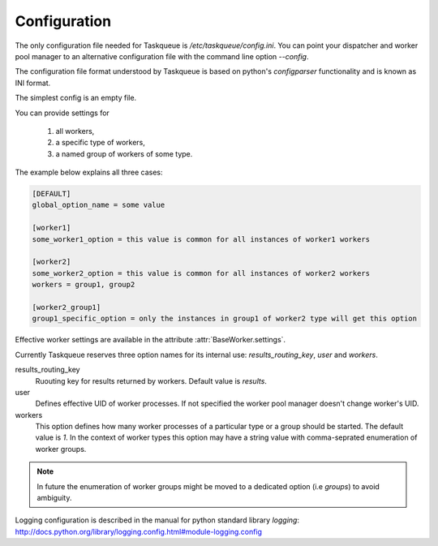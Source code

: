 Configuration
=============

The only configuration file needed for Taskqueue is
`/etc/taskqueue/config.ini`. You can point your dispatcher and worker pool
manager to an alternative configuration file with the command line option
`--config`.

The configuration file format understood by Taskqueue is based on python's
`configparser` functionality and is known as INI format.

The simplest config is an empty file.

You can provide settings for

  1. all workers,
  2. a specific type of workers,
  3. a named group of workers of some type.

The example below explains all three cases:

.. code-block:: guess

    [DEFAULT]
    global_option_name = some value

    [worker1]
    some_worker1_option = this value is common for all instances of worker1 workers

    [worker2]
    some_worker2_option = this value is common for all instances of worker2 workers
    workers = group1, group2

    [worker2_group1]
    group1_specific_option = only the instances in group1 of worker2 type will get this option

Effective worker settings are available in the attribute :attr:`BaseWorker.settings`.

Currently Taskqueue reserves three option names for its internal use:
`results_routing_key`, `user` and `workers`.

results_routing_key
    Ruouting key for results returned by workers. Default value is `results`.

user
    Defines effective UID of worker processes. If not specified the worker pool
    manager doesn't change worker's UID.

workers
    This option defines how many worker processes of a particular type
    or a group should be started. The default value is `1`. In the context of
    worker types this option may have a string value with comma-seprated
    enumeration of worker groups.

.. note::
    In future the enumeration of worker groups might be moved to
    a dedicated option (i.e `groups`) to avoid ambiguity.

Logging configuration is described in the manual for python standard library
`logging`: http://docs.python.org/library/logging.config.html#module-logging.config


